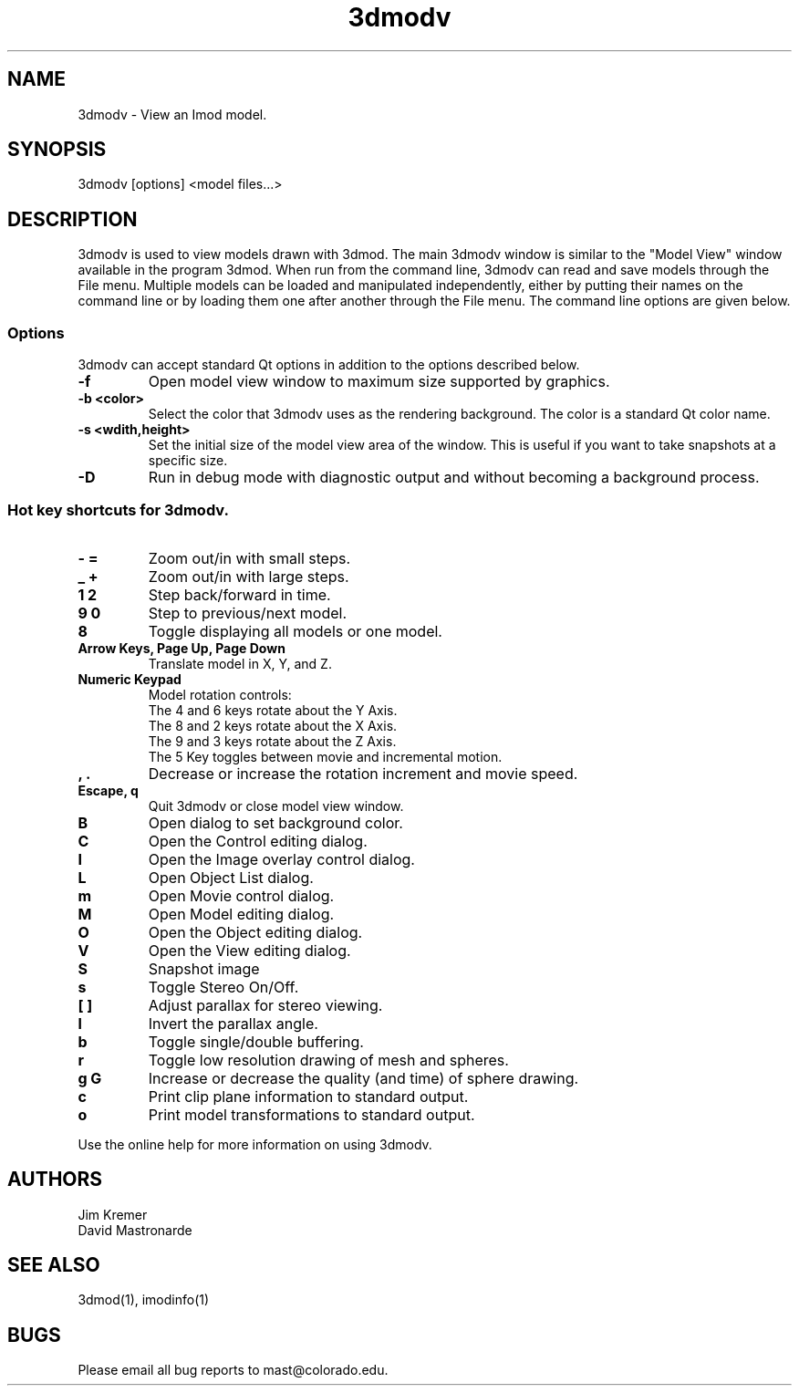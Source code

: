 .nh
.na
.TH 3dmodv 1 3.0.7 BL3DFS
.SH NAME
3dmodv \- View an Imod model.
.SH SYNOPSIS
3dmodv [options] <model files...>
.SH DESCRIPTION
3dmodv is used to view models drawn with 3dmod.  The main 3dmodv window is
similar to the "Model View" window available in the program 3dmod.  When
run from the command line, 3dmodv can read and save models through the File 
menu.  Multiple models can be loaded and manipulated independently, either by 
putting their names on the command line or by loading them one after another
through the File menu.
The command line options are given below.
.SS Options
3dmodv can accept standard Qt options in addition to
the options described below.
.TP
.B -f
Open model view window to maximum size supported by graphics.
.TP
.B -b <color>
Select the color that 3dmodv uses as the rendering background.
The color is a standard Qt color name.
.TP
.B -s <wdith,height>
Set the initial size of the model view area of the window.  This is useful if
you want to take snapshots at a specific size.
.TP
.B -D
Run in debug mode with diagnostic output and without becoming a background
process.
.P
.SS Hot key shortcuts for 3dmodv.
.TP
.B - =
Zoom out/in with small steps.
.TP
.B _ +
Zoom out/in with large steps.
.TP
.B 1 2
Step back/forward in time.
.TP
.B 9 0 
Step to previous/next model.
.TP
.B 8
Toggle displaying all models or one model.
.TP
.B Arrow Keys, Page Up, Page Down
Translate model in X, Y, and Z.
.TP
.B Numeric Keypad
Model rotation controls:
   The 4 and 6 keys rotate about the Y Axis. 
   The 8 and 2 keys rotate about the X Axis.
   The 9 and 3 keys rotate about the Z Axis.  
   The 5 Key toggles between movie and incremental motion.
.TP
.B , .
Decrease or increase the rotation increment and movie speed.

.TP
.B Escape, q
Quit 3dmodv or close model view window.
.TP
.B B
Open dialog to set background color.
.TP
.B C
Open the Control editing dialog.
.TP
.B I
Open the Image overlay control dialog.
.TP
.B L
Open Object List dialog.
.TP
.B m
Open Movie control dialog.
.TP
.B M
Open Model editing dialog.
.TP
.B O
Open the Object editing dialog.
.TP
.B V
Open the View editing dialog.
.TP
.B S
Snapshot image
.TP
.B s
Toggle Stereo On/Off.
.TP
.B [ ]
Adjust parallax for stereo viewing.
.TP
.B l
Invert the parallax angle.
.TP
.B b
Toggle single/double buffering.
.TP
.B r
Toggle low resolution drawing of mesh and spheres.
.TP
.B g G
Increase or decrease the quality (and time) of sphere drawing.
.TP
.B c
Print clip plane information to standard output.
.TP
.B o
Print model transformations to standard output.

.P
Use the online help for more information on using 3dmodv.
.SH AUTHORS
.nf
Jim Kremer
David Mastronarde
.fi
.SH SEE ALSO
3dmod(1), imodinfo(1)
.SH BUGS
Please email all bug reports to mast@colorado.edu.
